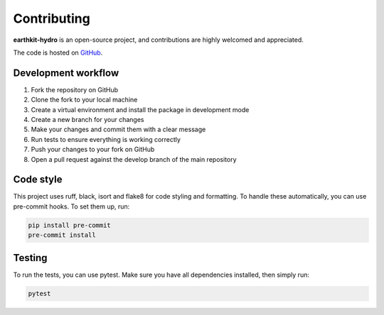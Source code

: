 Contributing
============

**earthkit-hydro** is an open-source project, and contributions are highly welcomed and appreciated.

The code is hosted on `GitHub <https://github.com/ecmwf/earthkit-hydro>`_.

Development workflow
--------------------

1. Fork the repository on GitHub
2. Clone the fork to your local machine
3. Create a virtual environment and install the package in development mode
4. Create a new branch for your changes
5. Make your changes and commit them with a clear message
6. Run tests to ensure everything is working correctly
7. Push your changes to your fork on GitHub
8. Open a pull request against the develop branch of the main repository

Code style
----------
This project uses ruff, black, isort and flake8 for code styling and formatting. To handle these automatically, you can use pre-commit hooks. To set them up, run:

.. code-block:: bash

    pip install pre-commit
    pre-commit install

Testing
-------
To run the tests, you can use pytest. Make sure you have all dependencies installed, then simply run:

.. code-block:: bash

    pytest
